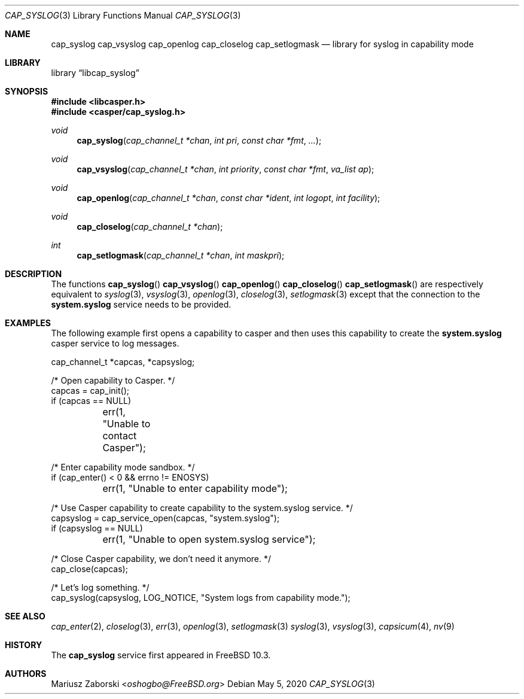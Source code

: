 .\" Copyright (c) 2018 Mariusz Zaborski <oshogbo@FreeBSD.org>
.\" All rights reserved.
.\"
.\" Redistribution and use in source and binary forms, with or without
.\" modification, are permitted provided that the following conditions
.\" are met:
.\" 1. Redistributions of source code must retain the above copyright
.\"    notice, this list of conditions and the following disclaimer.
.\" 2. Redistributions in binary form must reproduce the above copyright
.\"    notice, this list of conditions and the following disclaimer in the
.\"    documentation and/or other materials provided with the distribution.
.\"
.\" THIS SOFTWARE IS PROVIDED BY THE AUTHORS AND CONTRIBUTORS ``AS IS'' AND
.\" ANY EXPRESS OR IMPLIED WARRANTIES, INCLUDING, BUT NOT LIMITED TO, THE
.\" IMPLIED WARRANTIES OF MERCHANTABILITY AND FITNESS FOR A PARTICULAR PURPOSE
.\" ARE DISCLAIMED.  IN NO EVENT SHALL THE AUTHORS OR CONTRIBUTORS BE LIABLE
.\" FOR ANY DIRECT, INDIRECT, INCIDENTAL, SPECIAL, EXEMPLARY, OR CONSEQUENTIAL
.\" DAMAGES (INCLUDING, BUT NOT LIMITED TO, PROCUREMENT OF SUBSTITUTE GOODS
.\" OR SERVICES; LOSS OF USE, DATA, OR PROFITS; OR BUSINESS INTERRUPTION)
.\" HOWEVER CAUSED AND ON ANY THEORY OF LIABILITY, WHETHER IN CONTRACT, STRICT
.\" LIABILITY, OR TORT (INCLUDING NEGLIGENCE OR OTHERWISE) ARISING IN ANY WAY
.\" OUT OF THE USE OF THIS SOFTWARE, EVEN IF ADVISED OF THE POSSIBILITY OF
.\" SUCH DAMAGE.
.\"
.\"
.Dd May 5, 2020
.Dt CAP_SYSLOG 3
.Os
.Sh NAME
.Nm cap_syslog
.Nm cap_vsyslog
.Nm cap_openlog
.Nm cap_closelog
.Nm cap_setlogmask
.Nd "library for syslog in capability mode"
.Sh LIBRARY
.Lb libcap_syslog
.Sh SYNOPSIS
.In libcasper.h
.In casper/cap_syslog.h
.Ft void
.Fn cap_syslog "cap_channel_t *chan" "int pri" "const char *fmt" "..."
.Ft void
.Fn cap_vsyslog "cap_channel_t *chan" "int priority" "const char *fmt" "va_list ap"
.Ft void
.Fn cap_openlog "cap_channel_t *chan" "const char *ident" "int logopt" "int facility"
.Ft void
.Fn cap_closelog "cap_channel_t *chan"
.Ft int
.Fn cap_setlogmask "cap_channel_t *chan" "int maskpri"
.Sh DESCRIPTION
The functions
.Fn cap_syslog
.Fn cap_vsyslog
.Fn cap_openlog
.Fn cap_closelog
.Fn cap_setlogmask
are respectively equivalent to
.Xr syslog 3 ,
.Xr vsyslog 3 ,
.Xr openlog 3 ,
.Xr closelog 3 ,
.Xr setlogmask 3
except that the connection to the
.Nm system.syslog
service needs to be provided.
.Sh EXAMPLES
The following example first opens a capability to casper and then uses this
capability to create the
.Nm system.syslog
casper service to log messages.
.Bd -literal
cap_channel_t *capcas, *capsyslog;

/* Open capability to Casper. */
capcas = cap_init();
if (capcas == NULL)
	err(1, "Unable to contact Casper");

/* Enter capability mode sandbox. */
if (cap_enter() < 0 && errno != ENOSYS)
	err(1, "Unable to enter capability mode");

/* Use Casper capability to create capability to the system.syslog service. */
capsyslog = cap_service_open(capcas, "system.syslog");
if (capsyslog == NULL)
	err(1, "Unable to open system.syslog service");

/* Close Casper capability, we don't need it anymore. */
cap_close(capcas);

/* Let's log something. */
cap_syslog(capsyslog, LOG_NOTICE, "System logs from capability mode.");
.Ed
.Sh SEE ALSO
.Xr cap_enter 2 ,
.Xr closelog 3 ,
.Xr err 3 ,
.Xr openlog 3 ,
.Xr setlogmask 3
.Xr syslog 3 ,
.Xr vsyslog 3 ,
.Xr capsicum 4 ,
.Xr nv 9
.Sh HISTORY
The
.Nm cap_syslog
service first appeared in
.Fx 10.3 .
.Sh AUTHORS
.An Mariusz Zaborski Aq Mt oshogbo@FreeBSD.org
